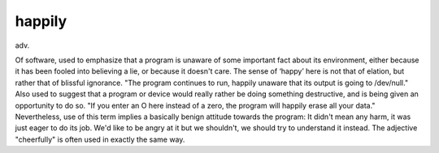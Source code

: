 .. _happily:

============================================================
happily
============================================================

adv\.

Of software, used to emphasize that a program is unaware of some important fact about its environment, either because it has been fooled into believing a lie, or because it doesn't care.
The sense of ‘happy’ here is not that of elation, but rather that of blissful ignorance.
"The program continues to run, happily unaware that its output is going to /dev/null."
Also used to suggest that a program or device would really rather be doing something destructive, and is being given an opportunity to do so.
"If you enter an O here instead of a zero, the program will happily erase all your data."
Nevertheless, use of this term implies a basically benign attitude towards the program: It didn't mean any harm, it was just eager to do its job.
We'd like to be angry at it but we shouldn't, we should try to understand it instead.
The adjective "cheerfully" is often used in exactly the same way.

